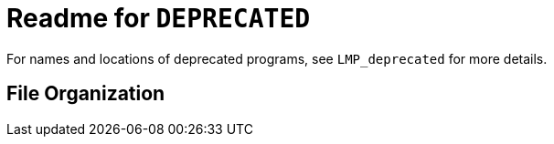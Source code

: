 = Readme for `DEPRECATED`

For names and locations of deprecated programs, see `LMP_deprecated` for more details.

== File Organization

// TODO
